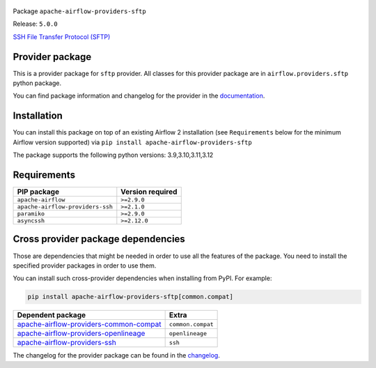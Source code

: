 
 .. Licensed to the Apache Software Foundation (ASF) under one
    or more contributor license agreements.  See the NOTICE file
    distributed with this work for additional information
    regarding copyright ownership.  The ASF licenses this file
    to you under the Apache License, Version 2.0 (the
    "License"); you may not use this file except in compliance
    with the License.  You may obtain a copy of the License at

 ..   http://www.apache.org/licenses/LICENSE-2.0

 .. Unless required by applicable law or agreed to in writing,
    software distributed under the License is distributed on an
    "AS IS" BASIS, WITHOUT WARRANTIES OR CONDITIONS OF ANY
    KIND, either express or implied.  See the License for the
    specific language governing permissions and limitations
    under the License.

 .. NOTE! THIS FILE IS AUTOMATICALLY GENERATED AND WILL BE OVERWRITTEN!

 .. IF YOU WANT TO MODIFY TEMPLATE FOR THIS FILE, YOU SHOULD MODIFY THE TEMPLATE
    `PROVIDER_README_TEMPLATE.rst.jinja2` IN the `dev/breeze/src/airflow_breeze/templates` DIRECTORY


Package ``apache-airflow-providers-sftp``

Release: ``5.0.0``


`SSH File Transfer Protocol (SFTP) <https://tools.ietf.org/wg/secsh/draft-ietf-secsh-filexfer/>`__


Provider package
----------------

This is a provider package for ``sftp`` provider. All classes for this provider package
are in ``airflow.providers.sftp`` python package.

You can find package information and changelog for the provider
in the `documentation <https://airflow.apache.org/docs/apache-airflow-providers-sftp/5.0.0/>`_.

Installation
------------

You can install this package on top of an existing Airflow 2 installation (see ``Requirements`` below
for the minimum Airflow version supported) via
``pip install apache-airflow-providers-sftp``

The package supports the following python versions: 3.9,3.10,3.11,3.12

Requirements
------------

================================  ==================
PIP package                       Version required
================================  ==================
``apache-airflow``                ``>=2.9.0``
``apache-airflow-providers-ssh``  ``>=2.1.0``
``paramiko``                      ``>=2.9.0``
``asyncssh``                      ``>=2.12.0``
================================  ==================

Cross provider package dependencies
-----------------------------------

Those are dependencies that might be needed in order to use all the features of the package.
You need to install the specified provider packages in order to use them.

You can install such cross-provider dependencies when installing from PyPI. For example:

.. code-block:: bash

    pip install apache-airflow-providers-sftp[common.compat]


==================================================================================================================  =================
Dependent package                                                                                                   Extra
==================================================================================================================  =================
`apache-airflow-providers-common-compat <https://airflow.apache.org/docs/apache-airflow-providers-common-compat>`_  ``common.compat``
`apache-airflow-providers-openlineage <https://airflow.apache.org/docs/apache-airflow-providers-openlineage>`_      ``openlineage``
`apache-airflow-providers-ssh <https://airflow.apache.org/docs/apache-airflow-providers-ssh>`_                      ``ssh``
==================================================================================================================  =================

The changelog for the provider package can be found in the
`changelog <https://airflow.apache.org/docs/apache-airflow-providers-sftp/5.0.0/changelog.html>`_.
